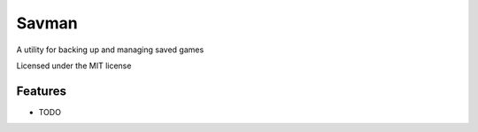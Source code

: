 ===============================
Savman
===============================


A utility for backing up and managing saved games


Licensed under the MIT license


Features
--------

* TODO


